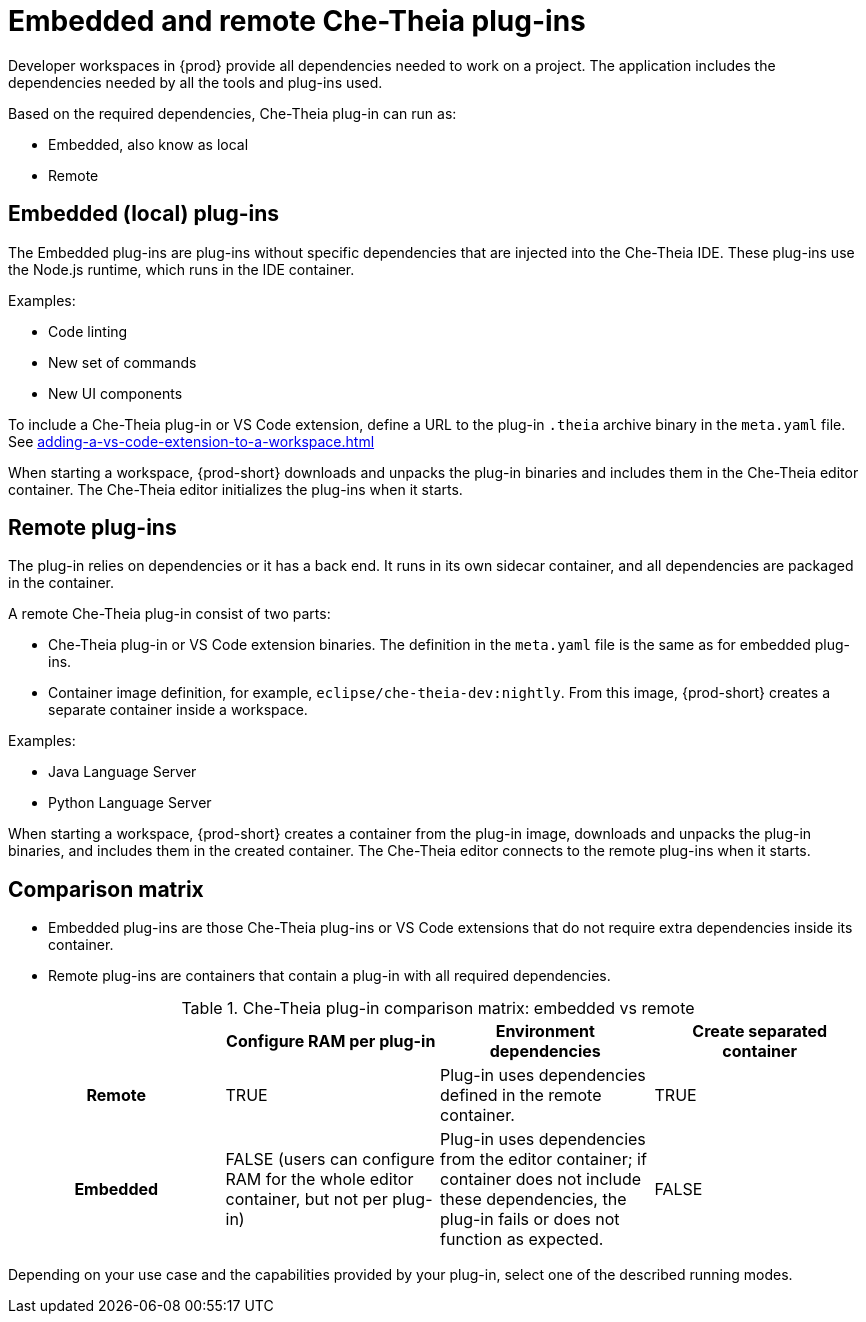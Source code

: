 // This assembly is included in the following assemblies:
//
// what-is-a-che-theia-plug-in

[id="embedded-and-remote-che-theia-plug-ins_{context}"]
= Embedded and remote Che-Theia plug-ins

Developer workspaces in {prod} provide all dependencies needed to work on a project. The application includes the dependencies needed by all the tools and plug-ins used.

Based on the required dependencies, Che-Theia plug-in can run as: 

* Embedded, also know as local
* Remote


[id="embedded-or-local-plug-ins_{context}"]
== Embedded (local) plug-ins

The Embedded plug-ins are plug-ins without specific dependencies that are injected into the Che-Theia IDE. These plug-ins use the Node.js runtime, which runs in the IDE container. 

Examples:

* Code linting
* New set of commands
* New UI components

To include a Che-Theia plug-in or VS Code extension, define a URL to the plug-in `.theia` archive binary in the `meta.yaml` file. See
xref:adding-a-vs-code-extension-to-a-workspace.adoc[]

When starting a workspace, {prod-short} downloads and unpacks the plug-in binaries and includes them in the Che-Theia editor container. The Che-Theia editor initializes the plug-ins when it starts.


[id="remote-plug-ins_{context}"]
== Remote plug-ins

The plug-in relies on dependencies or it has a back end. It runs in its own sidecar container, and all dependencies are packaged in the container.

A remote Che-Theia plug-in consist of two parts:

* Che-Theia plug-in or VS Code extension binaries. The definition in the `meta.yaml` file is the same as for embedded plug-ins.

* Container image definition, for example, `eclipse/che-theia-dev:nightly`. From this image, {prod-short} creates a separate container inside a workspace.

Examples:

* Java Language Server
* Python Language Server

When starting a workspace, {prod-short} creates a container from the plug-in image, downloads and unpacks the plug-in binaries, and includes them in the created container. The Che-Theia editor connects to the remote plug-ins when it starts.


== Comparison matrix

* Embedded plug-ins are those Che-Theia plug-ins or VS Code extensions that do not require extra dependencies inside its container.

* Remote plug-ins are containers that contain a plug-in with all required dependencies.

.Che-Theia plug-in comparison matrix: embedded vs remote
[options="header",cols="h,,,"]
|===
|  
| Configure RAM per plug-in
| Environment dependencies
| Create separated container

| Remote
| TRUE
| Plug-in uses dependencies defined in the remote container.
| TRUE

| Embedded
| FALSE (users can configure RAM for the whole editor container, but not per plug-in)
| Plug-in uses dependencies from the editor container; if container does not include these dependencies, the plug-in fails or does not function as expected.
| FALSE
|===

Depending on your use case and the capabilities provided by your plug-in, select one of the described running modes.


// .Additional resources
//
// * A bulleted list of links to other material closely related to the contents of the concept module.
// * For more details on writing concept modules, see the link:https://github.com/redhat-documentation/modular-docs#modular-documentation-reference-guide[Modular Documentation Reference Guide].
// * Use a consistent system for file names, IDs, and titles. For tips, see _Anchor Names and File Names_ in link:https://github.com/redhat-documentation/modular-docs#modular-documentation-reference-guide[Modular Documentation Reference Guide].
